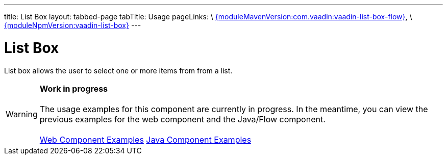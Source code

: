---
title: List Box
layout: tabbed-page
tabTitle: Usage
pageLinks: \
https://github.com/vaadin/vaadin-list-box-flow/releases/tag/{moduleMavenVersion:com.vaadin:vaadin-list-box-flow}[{moduleMavenVersion:com.vaadin:vaadin-list-box-flow}], \
https://github.com/vaadin/vaadin-list-box/releases/tag/v{moduleNpmVersion:vaadin-list-box}[{moduleNpmVersion:vaadin-list-box}]
---

= List Box

// tag::description[]
List box allows the user to select one or more items from from a list.
// end::description[]

WARNING: *Work in progress* +
 +
 The usage examples for this component are currently in progress. In the meantime, you can view the previous examples for the web component and the Java/Flow component. +
 +
 link:https://vaadin.com/components/vaadin-list-box/html-examples[Web Component Examples] https://vaadin.com/components/vaadin-list-box/java-examples[Java Component Examples]

